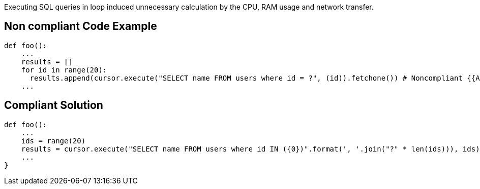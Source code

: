 Executing SQL queries in loop induced unnecessary calculation by the CPU, RAM usage and network transfer.

== Non compliant Code Example

[source,python]
----
def foo():
    ...
    results = []
    for id in range(20):
      results.append(cursor.execute("SELECT name FROM users where id = ?", (id)).fetchone()) # Noncompliant {{Avoid performing SQL queries within a loop}}
    ...
----

== Compliant Solution

[source,python]
----
def foo():
    ...
    ids = range(20)
    results = cursor.execute("SELECT name FROM users where id IN ({0})".format(', '.join("?" * len(ids))), ids).fetchmany() # Compliant
    ...
}
----

